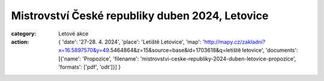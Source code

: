 Mistrovství České republiky duben 2024, Letovice
################################################

:category: Letové akce
:action: {
         'date': '27-28. 4. 2024',
         'place': 'Letiště Letovice',
         'map': 'http://mapy.cz/zakladni?x=16.5897570&y=49.5464864&z=15&source=base&id=1703618&q=letiště letovice',
         'documents':
         [{'name': 'Propozice',
         'filename': 'mistrovstvi-ceske-republiky-2024-duben-letovice-propozice',
         'formats': ['pdf', 'odt']}]
         }
